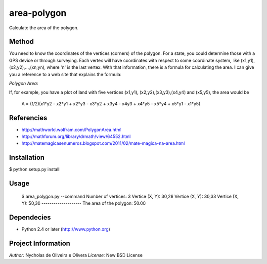 area-polygon
============

Calculate the area of the polygon.


Method
******

You need to know the coordinates of the vertices (corners) of the
polygon.  For a state, you could determine those with a GPS device or
through surveying.  Each vertex will have coordinates with respect to
some coordinate system, like (x1,y1), (x2,y2),...,(xn,yn), where 'n'
is the last vertex.  With that information, there is a formula for
calculating the area.  I can give you a reference to a web site that
explains the formula:

`Polygon Area`:

If, for example, you have a plot of land with five vertices (x1,y1),
(x2,y2),(x3,y3),(x4,y4) and (x5,y5), the area would be

    A = (1/2)(x1*y2 - x2*y1 + x2*y3 - x3*y2 + x3y4 - x4y3 + x4*y5 - x5*y4 + x5*y1 - x1*y5)


Referencies
***********

* http://mathworld.wolfram.com/PolygonArea.html
* http://mathforum.org/library/drmath/view/64552.html
* http://matemagicasenumeros.blogspot.com/2011/02/mate-magica-na-area.html


Installation
************

$ python setup.py install


Usage
*****

    $ area_polygon.py --command
    Number of vertices: 3
    Vertice (X, Y): 30,28
    Vertice (X, Y): 30,33
    Vertice (X, Y): 50,30
    --------------------
    The area of the polygon: 50.00


Dependecies
***********

* Python 2.4 or later (http://www.python.org)


Project Information
*******************

`Author:` Nycholas de Oliveira e Olivera
`License:` New BSD License
